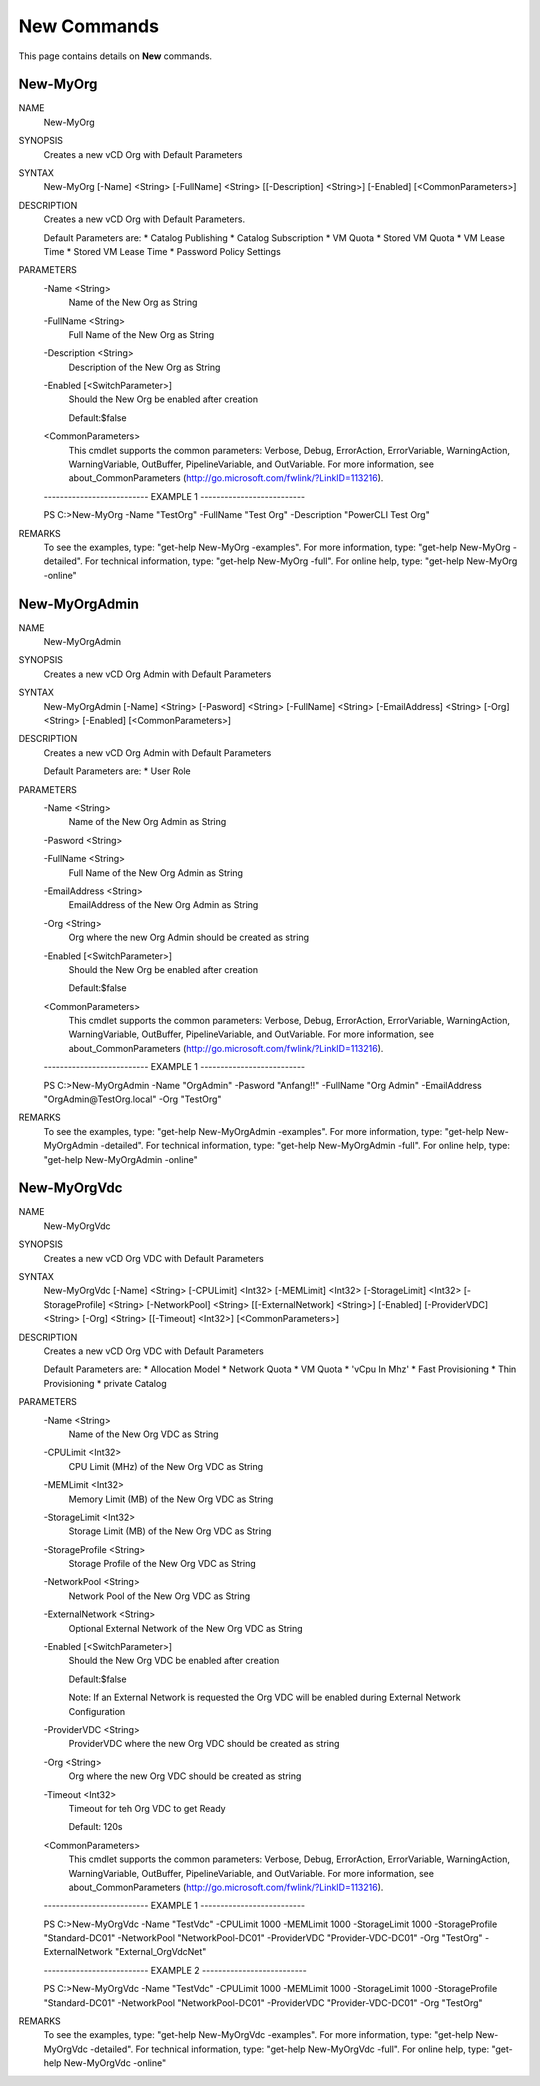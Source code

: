 ﻿New Commands
=========================

This page contains details on **New** commands.

New-MyOrg
-------------------------


NAME
    New-MyOrg
    
SYNOPSIS
    Creates a new vCD Org with Default Parameters
    
    
SYNTAX
    New-MyOrg [-Name] <String> [-FullName] <String> [[-Description] <String>] [-Enabled] [<CommonParameters>]
    
    
DESCRIPTION
    Creates a new vCD Org with Default Parameters.
    
    Default Parameters are:
    * Catalog Publishing
    * Catalog Subscription
    * VM Quota
    * Stored VM Quota
    * VM Lease Time
    * Stored VM Lease Time
    * Password Policy Settings
    

PARAMETERS
    -Name <String>
        Name of the New Org as String
        
    -FullName <String>
        Full Name of the New Org as String
        
    -Description <String>
        Description of the New Org as String
        
    -Enabled [<SwitchParameter>]
        Should the New Org be enabled after creation
        
        Default:$false
        
    <CommonParameters>
        This cmdlet supports the common parameters: Verbose, Debug,
        ErrorAction, ErrorVariable, WarningAction, WarningVariable,
        OutBuffer, PipelineVariable, and OutVariable. For more information, see 
        about_CommonParameters (http://go.microsoft.com/fwlink/?LinkID=113216). 
    
    -------------------------- EXAMPLE 1 --------------------------
    
    PS C:\>New-MyOrg -Name "TestOrg" -FullName "Test Org" -Description "PowerCLI Test Org"
    
    
    
    
    
    
REMARKS
    To see the examples, type: "get-help New-MyOrg -examples".
    For more information, type: "get-help New-MyOrg -detailed".
    For technical information, type: "get-help New-MyOrg -full".
    For online help, type: "get-help New-MyOrg -online"


New-MyOrgAdmin
-------------------------

NAME
    New-MyOrgAdmin
    
SYNOPSIS
    Creates a new vCD Org Admin with Default Parameters
    
    
SYNTAX
    New-MyOrgAdmin [-Name] <String> [-Pasword] <String> [-FullName] <String> [-EmailAddress] <String> [-Org] <String> [-Enabled] [<CommonParameters>]
    
    
DESCRIPTION
    Creates a new vCD Org Admin with Default Parameters
    
    Default Parameters are:
    * User Role
    

PARAMETERS
    -Name <String>
        Name of the New Org Admin as String
        
    -Pasword <String>
        
    -FullName <String>
        Full Name of the New Org Admin as String
        
    -EmailAddress <String>
        EmailAddress of the New Org Admin as String
        
    -Org <String>
        Org where the new Org Admin should be created as string
        
    -Enabled [<SwitchParameter>]
        Should the New Org be enabled after creation
        
        Default:$false
        
    <CommonParameters>
        This cmdlet supports the common parameters: Verbose, Debug,
        ErrorAction, ErrorVariable, WarningAction, WarningVariable,
        OutBuffer, PipelineVariable, and OutVariable. For more information, see 
        about_CommonParameters (http://go.microsoft.com/fwlink/?LinkID=113216). 
    
    -------------------------- EXAMPLE 1 --------------------------
    
    PS C:\>New-MyOrgAdmin -Name "OrgAdmin" -Pasword "Anfang!!" -FullName "Org Admin" -EmailAddress "OrgAdmin@TestOrg.local" -Org "TestOrg"
    
    
    
    
    
    
REMARKS
    To see the examples, type: "get-help New-MyOrgAdmin -examples".
    For more information, type: "get-help New-MyOrgAdmin -detailed".
    For technical information, type: "get-help New-MyOrgAdmin -full".
    For online help, type: "get-help New-MyOrgAdmin -online"


New-MyOrgVdc
-------------------------

NAME
    New-MyOrgVdc
    
SYNOPSIS
    Creates a new vCD Org VDC with Default Parameters
    
    
SYNTAX
    New-MyOrgVdc [-Name] <String> [-CPULimit] <Int32> [-MEMLimit] <Int32> [-StorageLimit] <Int32> [-StorageProfile] <String> [-NetworkPool] <String> 
    [[-ExternalNetwork] <String>] [-Enabled] [-ProviderVDC] <String> [-Org] <String> [[-Timeout] <Int32>] [<CommonParameters>]
    
    
DESCRIPTION
    Creates a new vCD Org VDC with Default Parameters
    
    Default Parameters are:
    * Allocation Model
    * Network Quota
    * VM Quota
    * 'vCpu In Mhz'
    * Fast Provisioning
    * Thin Provisioning
    * private Catalog
    

PARAMETERS
    -Name <String>
        Name of the New Org VDC as String
        
    -CPULimit <Int32>
        CPU Limit (MHz) of the New Org VDC as String
        
    -MEMLimit <Int32>
        Memory Limit (MB) of the New Org VDC as String
        
    -StorageLimit <Int32>
        Storage Limit (MB) of the New Org VDC as String
        
    -StorageProfile <String>
        Storage Profile of the New Org VDC as String
        
    -NetworkPool <String>
        Network Pool of the New Org VDC as String
        
    -ExternalNetwork <String>
        Optional External Network of the New Org VDC as String
        
    -Enabled [<SwitchParameter>]
        Should the New Org VDC be enabled after creation
        
        Default:$false
        
        Note: If an External Network is requested the Org VDC will be enabled during External Network Configuration
        
    -ProviderVDC <String>
        ProviderVDC where the new Org VDC should be created as string
        
    -Org <String>
        Org where the new Org VDC should be created as string
        
    -Timeout <Int32>
        Timeout for teh Org VDC to get Ready
        
        Default: 120s
        
    <CommonParameters>
        This cmdlet supports the common parameters: Verbose, Debug,
        ErrorAction, ErrorVariable, WarningAction, WarningVariable,
        OutBuffer, PipelineVariable, and OutVariable. For more information, see 
        about_CommonParameters (http://go.microsoft.com/fwlink/?LinkID=113216). 
    
    -------------------------- EXAMPLE 1 --------------------------
    
    PS C:\>New-MyOrgVdc -Name "TestVdc" -CPULimit 1000 -MEMLimit 1000 -StorageLimit 1000 -StorageProfile "Standard-DC01" -NetworkPool 
    "NetworkPool-DC01" -ProviderVDC "Provider-VDC-DC01" -Org "TestOrg" -ExternalNetwork "External_OrgVdcNet"
    
    
    
    
    
    
    -------------------------- EXAMPLE 2 --------------------------
    
    PS C:\>New-MyOrgVdc -Name "TestVdc" -CPULimit 1000 -MEMLimit 1000 -StorageLimit 1000 -StorageProfile "Standard-DC01" -NetworkPool 
    "NetworkPool-DC01" -ProviderVDC "Provider-VDC-DC01" -Org "TestOrg"
    
    
    
    
    
    
REMARKS
    To see the examples, type: "get-help New-MyOrgVdc -examples".
    For more information, type: "get-help New-MyOrgVdc -detailed".
    For technical information, type: "get-help New-MyOrgVdc -full".
    For online help, type: "get-help New-MyOrgVdc -online"




